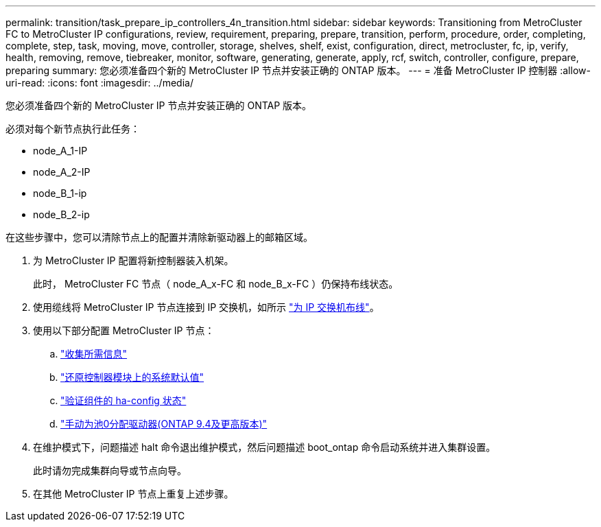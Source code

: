 ---
permalink: transition/task_prepare_ip_controllers_4n_transition.html 
sidebar: sidebar 
keywords: Transitioning from MetroCluster FC to MetroCluster IP configurations, review, requirement, preparing, prepare, transition, perform, procedure, order, completing, complete, step, task, moving, move, controller, storage, shelves, shelf, exist, configuration, direct, metrocluster, fc, ip, verify, health, removing, remove, tiebreaker, monitor, software, generating, generate, apply, rcf, switch, controller, configure, prepare, preparing 
summary: 您必须准备四个新的 MetroCluster IP 节点并安装正确的 ONTAP 版本。 
---
= 准备 MetroCluster IP 控制器
:allow-uri-read: 
:icons: font
:imagesdir: ../media/


[role="lead"]
您必须准备四个新的 MetroCluster IP 节点并安装正确的 ONTAP 版本。

必须对每个新节点执行此任务：

* node_A_1-IP
* node_A_2-IP
* node_B_1-ip
* node_B_2-ip


在这些步骤中，您可以清除节点上的配置并清除新驱动器上的邮箱区域。

. 为 MetroCluster IP 配置将新控制器装入机架。
+
此时， MetroCluster FC 节点（ node_A_x-FC 和 node_B_x-FC ）仍保持布线状态。

. 使用缆线将 MetroCluster IP 节点连接到 IP 交换机，如所示 link:../install-ip/using_rcf_generator.html["为 IP 交换机布线"]。
. 使用以下部分配置 MetroCluster IP 节点：
+
.. link:../install-ip/task_sw_config_gather_info.html["收集所需信息"]
.. link:../install-ip/task_sw_config_restore_defaults.html["还原控制器模块上的系统默认值"]
.. link:../install-ip/task_sw_config_verify_haconfig.html["验证组件的 ha-config 状态"]
.. link:../install-ip/task_sw_config_assign_pool0.html["手动为池0分配驱动器(ONTAP 9.4及更高版本)"]


. 在维护模式下，问题描述 halt 命令退出维护模式，然后问题描述 boot_ontap 命令启动系统并进入集群设置。
+
此时请勿完成集群向导或节点向导。

. 在其他 MetroCluster IP 节点上重复上述步骤。

